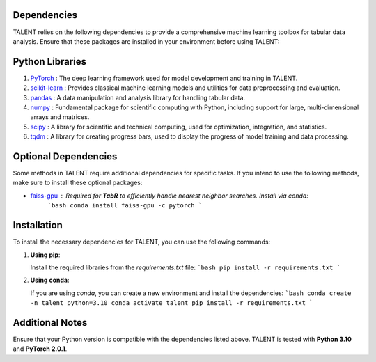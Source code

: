 ====================================
Dependencies
====================================

TALENT relies on the following dependencies to provide a comprehensive machine learning toolbox for tabular data analysis. Ensure that these packages are installed in your environment before using TALENT:

==========================
Python Libraries
==========================

1. `PyTorch <https://pytorch.org/>`_ : The deep learning framework used for model development and training in TALENT.
2. `scikit-learn <https://scikit-learn.org/stable/>`_ : Provides classical machine learning models and utilities for data preprocessing and evaluation.
3. `pandas <https://pandas.pydata.org/>`_ : A data manipulation and analysis library for handling tabular data.
4. `numpy <https://numpy.org/>`_ : Fundamental package for scientific computing with Python, including support for large, multi-dimensional arrays and matrices.
5. `scipy <https://scipy.org/>`_ : A library for scientific and technical computing, used for optimization, integration, and statistics.
6. `tqdm <https://tqdm.github.io/>`_ : A library for creating progress bars, used to display the progress of model training and data processing.

==========================
Optional Dependencies
==========================

Some methods in TALENT require additional dependencies for specific tasks. If you intend to use the following methods, make sure to install these optional packages:

- `faiss-gpu <https://github.com/facebookresearch/faiss>`_ : Required for **TabR** to efficiently handle nearest neighbor searches. Install via conda:
   ```bash
   conda install faiss-gpu -c pytorch
   ```

==========================
Installation
==========================

To install the necessary dependencies for TALENT, you can use the following commands:

1. **Using pip**:

   Install the required libraries from the `requirements.txt` file:
   ```bash
   pip install -r requirements.txt
   ```

2. **Using conda**:

   If you are using `conda`, you can create a new environment and install the dependencies:
   ```bash
   conda create -n talent python=3.10
   conda activate talent
   pip install -r requirements.txt
   ```

==========================
Additional Notes
==========================

Ensure that your Python version is compatible with the dependencies listed above. TALENT is tested with **Python 3.10** and **PyTorch 2.0.1**. 